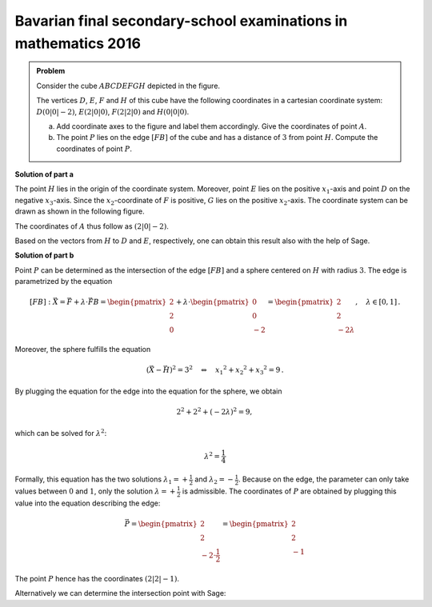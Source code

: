 Bavarian final secondary-school examinations in mathematics 2016
----------------------------------------------------------------

.. admonition:: Problem

  Consider the cube :math:`ABCDEFGH` depicted in the figure.
  
  The vertices :math:`D`, :math:`E`, :math:`F` and :math:`H` of this cube
  have the following coordinates in a cartesian coordinate system:
  :math:`D(0|0|-2)`, :math:`E(2|0|0)`, :math:`F(2|2|0)` and :math:`H(0|0|0)`. 
  
  .. image:: ../figs/wuerfel.png
    :align: center
  
  a) Add coordinate axes to the figure and label them accordingly.
     Give the coordinates of point :math:`A`. 
  
  b) The point :math:`P` lies on the edge :math:`[FB]` of the cube and
     has a distance of :math:`3` from point :math:`H`. Compute the coordinates of
     point :math:`P`.
  

**Solution of part a**

The point :math:`H` lies in the origin of the coordinate system. Moreover, point
:math:`E` lies on the positive :math:`x_1`-axis and point :math:`D` on the negative :math:`x_3`-axis.
Since the :math:`x_2`-coordinate of :math:`F` is positive, :math:`G` lies on the positive
:math:`x_2`-axis.
The coordinate system can be drawn as shown in the following figure.

.. image:: ../figs/wuerfel_koordinatenachsen.png
    :align: center

The coordinates of :math:`A` thus follow as :math:`(2|0|-2)`.

Based on the vectors from :math:`H` to :math:`D` and :math:`E`, respectively, one
can obtain this result also with the help of Sage.

.. sagecellserver::

  sage: H = vector([0, 0, 0])
  sage: E = vector([2, 0, 0])
  sage: D = vector([0, 0, -2])
  sage: EH = E-H
  sage: DH = D-H
  sage: print "Point A:", EH+DH


**Solution of part b**

Point :math:`P` can be determined as the intersection of the edge :math:`[FB]`
and a sphere centered on :math:`H` with radius :math:`3`.
The edge is parametrized by the equation 

.. math::
  
  [FB]: \vec{X} = \vec{F} + \lambda \cdot \vec{FB} = \begin{pmatrix} 2\\2\\0 \end{pmatrix}+\lambda\cdot \begin{pmatrix}0\\0\\-2\end{pmatrix} = \begin{pmatrix}2\\2\\-2\lambda \end{pmatrix},\quad \lambda\in[0,1]\,.

Moreover, the sphere fulfills the equation

.. math::
  
  \left(\vec{X}-\vec{H}\right)^2 = 3^2 \quad\Leftrightarrow\quad {x_1}^2 + {x_2}^2 + {x_3}^2 = 9\,.

By plugging the equation for the edge into the equation for the sphere, we obtain

.. math::
  
  2^2+2^2+(-2\lambda)^2 = 9,

which can be solved for :math:`\lambda^2`:

.. math::
  
  \lambda^2 = \frac{1}{4}

Formally, this equation has the two solutions :math:`\lambda_1=+\frac{1}{2}` and
:math:`\lambda_2=-\frac{1}{2}`. Because on the edge, the parameter can only
take values between :math:`0` and :math:`1`, only the solution :math:`\lambda=+\frac{1}{2}`
is admissible. The coordinates of :math:`P` are obtained by plugging this value into the
equation describing the edge: 

.. math::

  \vec{P} = \begin{pmatrix}2\\2\\-2\cdot \frac{1}{2} \end{pmatrix} = \begin{pmatrix}2\\2\\-1 \end{pmatrix}

The point :math:`P` hence has the coordinates :math:`(2|2|-1)`.

Alternatively we can determine the intersection point with Sage:
 
.. sagecellserver::

  sage: var("Lambda")
  sage: H = vector([0,0,0])
  sage: F = vector([2,2,0])
  sage: B = vector([2,2,-2])
  sage: BF = B-F
  sage: edge = F+Lambda*BF
  sage: solutions = solve(edge*edge == 3^2, Lambda, solution_dict=True)
  sage: if 0 <= solutions[0][Lambda] <= 1:
  sage:     solution = solutions[0]
  sage: else:
  sage:     solution = solutions[1]
  sage: print "Point P:", edge.substitute(solution)
